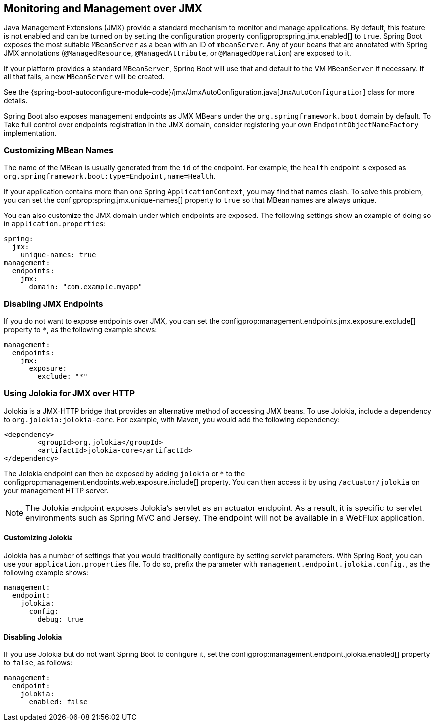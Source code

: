 [[actuator.jmx]]
== Monitoring and Management over JMX
Java Management Extensions (JMX) provide a standard mechanism to monitor and manage applications.
By default, this feature is not enabled and can be turned on by setting the configuration property configprop:spring.jmx.enabled[] to `true`.
Spring Boot exposes the most suitable `MBeanServer` as a bean with an ID of `mbeanServer`.
Any of your beans that are annotated with Spring JMX annotations (`@ManagedResource`, `@ManagedAttribute`, or `@ManagedOperation`) are exposed to it.

If your platform provides a standard `MBeanServer`, Spring Boot will use that and default to the VM `MBeanServer` if necessary.
If all that fails, a new `MBeanServer` will be created.

See the {spring-boot-autoconfigure-module-code}/jmx/JmxAutoConfiguration.java[`JmxAutoConfiguration`] class for more details.

Spring Boot also exposes management endpoints as JMX MBeans under the `org.springframework.boot` domain by default.
To Take full control over endpoints registration in the JMX domain, consider registering your own `EndpointObjectNameFactory` implementation.



[[actuator.jmx.custom-mbean-names]]
=== Customizing MBean Names
The name of the MBean is usually generated from the `id` of the endpoint.
For example, the `health` endpoint is exposed as `org.springframework.boot:type=Endpoint,name=Health`.

If your application contains more than one Spring `ApplicationContext`, you may find that names clash.
To solve this problem, you can set the configprop:spring.jmx.unique-names[] property to `true` so that MBean names are always unique.

You can also customize the JMX domain under which endpoints are exposed.
The following settings show an example of doing so in `application.properties`:

[source,yaml,indent=0,subs="verbatim",configprops,configblocks]
----
	spring:
	  jmx:
	    unique-names: true
	management:
	  endpoints:
	    jmx:
	      domain: "com.example.myapp"
----



[[actuator.jmx.disable-jmx-endpoints]]
=== Disabling JMX Endpoints
If you do not want to expose endpoints over JMX, you can set the configprop:management.endpoints.jmx.exposure.exclude[] property to `*`, as the following example shows:

[source,yaml,indent=0,subs="verbatim",configprops,configblocks]
----
	management:
	  endpoints:
	    jmx:
	      exposure:
	        exclude: "*"
----



[[actuator.jmx.jolokia]]
=== Using Jolokia for JMX over HTTP
Jolokia is a JMX-HTTP bridge that provides an alternative method of accessing JMX beans.
To use Jolokia, include a dependency to `org.jolokia:jolokia-core`.
For example, with Maven, you would add the following dependency:

[source,xml,indent=0,subs="verbatim"]
----
	<dependency>
		<groupId>org.jolokia</groupId>
		<artifactId>jolokia-core</artifactId>
	</dependency>
----

The Jolokia endpoint can then be exposed by adding `jolokia` or `*` to the configprop:management.endpoints.web.exposure.include[] property.
You can then access it by using `/actuator/jolokia` on your management HTTP server.

NOTE: The Jolokia endpoint exposes Jolokia's servlet as an actuator endpoint.
As a result, it is specific to servlet environments such as Spring MVC and Jersey.
The endpoint will not be available in a WebFlux application.



[[actuator.jmx.jolokia.customizing]]
==== Customizing Jolokia
Jolokia has a number of settings that you would traditionally configure by setting servlet parameters.
With Spring Boot, you can use your `application.properties` file.
To do so, prefix the parameter with `management.endpoint.jolokia.config.`, as the following example shows:

[source,yaml,indent=0,subs="verbatim",configprops,configblocks]
----
	management:
	  endpoint:
	    jolokia:
	      config:
	        debug: true
----



[[actuator.jmx.jolokia.disabling]]
==== Disabling Jolokia
If you use Jolokia but do not want Spring Boot to configure it, set the configprop:management.endpoint.jolokia.enabled[] property to `false`, as follows:

[source,yaml,indent=0,subs="verbatim",configprops,configblocks]
----
	management:
	  endpoint:
	    jolokia:
	      enabled: false
----
